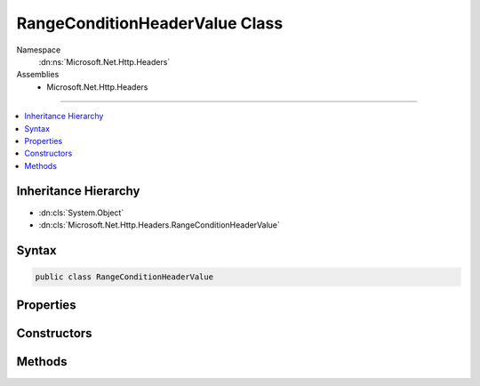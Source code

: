 

RangeConditionHeaderValue Class
===============================





Namespace
    :dn:ns:`Microsoft.Net.Http.Headers`
Assemblies
    * Microsoft.Net.Http.Headers

----

.. contents::
   :local:



Inheritance Hierarchy
---------------------


* :dn:cls:`System.Object`
* :dn:cls:`Microsoft.Net.Http.Headers.RangeConditionHeaderValue`








Syntax
------

.. code-block:: csharp

    public class RangeConditionHeaderValue








.. dn:class:: Microsoft.Net.Http.Headers.RangeConditionHeaderValue
    :hidden:

.. dn:class:: Microsoft.Net.Http.Headers.RangeConditionHeaderValue

Properties
----------

.. dn:class:: Microsoft.Net.Http.Headers.RangeConditionHeaderValue
    :noindex:
    :hidden:

    
    .. dn:property:: Microsoft.Net.Http.Headers.RangeConditionHeaderValue.EntityTag
    
        
        :rtype: Microsoft.Net.Http.Headers.EntityTagHeaderValue
    
        
        .. code-block:: csharp
    
            public EntityTagHeaderValue EntityTag
            {
                get;
            }
    
    .. dn:property:: Microsoft.Net.Http.Headers.RangeConditionHeaderValue.LastModified
    
        
        :rtype: System.Nullable<System.Nullable`1>{System.DateTimeOffset<System.DateTimeOffset>}
    
        
        .. code-block:: csharp
    
            public DateTimeOffset? LastModified
            {
                get;
            }
    

Constructors
------------

.. dn:class:: Microsoft.Net.Http.Headers.RangeConditionHeaderValue
    :noindex:
    :hidden:

    
    .. dn:constructor:: Microsoft.Net.Http.Headers.RangeConditionHeaderValue.RangeConditionHeaderValue(Microsoft.Net.Http.Headers.EntityTagHeaderValue)
    
        
    
        
        :type entityTag: Microsoft.Net.Http.Headers.EntityTagHeaderValue
    
        
        .. code-block:: csharp
    
            public RangeConditionHeaderValue(EntityTagHeaderValue entityTag)
    
    .. dn:constructor:: Microsoft.Net.Http.Headers.RangeConditionHeaderValue.RangeConditionHeaderValue(System.DateTimeOffset)
    
        
    
        
        :type lastModified: System.DateTimeOffset
    
        
        .. code-block:: csharp
    
            public RangeConditionHeaderValue(DateTimeOffset lastModified)
    
    .. dn:constructor:: Microsoft.Net.Http.Headers.RangeConditionHeaderValue.RangeConditionHeaderValue(System.String)
    
        
    
        
        :type entityTag: System.String
    
        
        .. code-block:: csharp
    
            public RangeConditionHeaderValue(string entityTag)
    

Methods
-------

.. dn:class:: Microsoft.Net.Http.Headers.RangeConditionHeaderValue
    :noindex:
    :hidden:

    
    .. dn:method:: Microsoft.Net.Http.Headers.RangeConditionHeaderValue.Equals(System.Object)
    
        
    
        
        :type obj: System.Object
        :rtype: System.Boolean
    
        
        .. code-block:: csharp
    
            public override bool Equals(object obj)
    
    .. dn:method:: Microsoft.Net.Http.Headers.RangeConditionHeaderValue.GetHashCode()
    
        
        :rtype: System.Int32
    
        
        .. code-block:: csharp
    
            public override int GetHashCode()
    
    .. dn:method:: Microsoft.Net.Http.Headers.RangeConditionHeaderValue.Parse(System.String)
    
        
    
        
        :type input: System.String
        :rtype: Microsoft.Net.Http.Headers.RangeConditionHeaderValue
    
        
        .. code-block:: csharp
    
            public static RangeConditionHeaderValue Parse(string input)
    
    .. dn:method:: Microsoft.Net.Http.Headers.RangeConditionHeaderValue.ToString()
    
        
        :rtype: System.String
    
        
        .. code-block:: csharp
    
            public override string ToString()
    
    .. dn:method:: Microsoft.Net.Http.Headers.RangeConditionHeaderValue.TryParse(System.String, out Microsoft.Net.Http.Headers.RangeConditionHeaderValue)
    
        
    
        
        :type input: System.String
    
        
        :type parsedValue: Microsoft.Net.Http.Headers.RangeConditionHeaderValue
        :rtype: System.Boolean
    
        
        .. code-block:: csharp
    
            public static bool TryParse(string input, out RangeConditionHeaderValue parsedValue)
    

